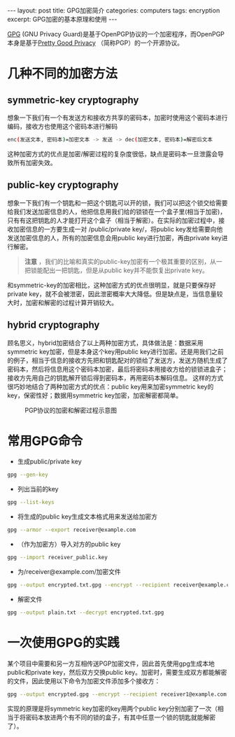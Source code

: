 #+STARTUP: showall indent
#+STARTUP: hidestars
#+BEGIN_HTML
---
layout: post
title: GPG加密简介
categories: computers
tags: encryption
excerpt: GPG加密的基本原理和使用
---
#+END_HTML
[[https://en.wikipedia.org/wiki/GNU_Privacy_Guard][GPG]] (GNU Privacy Guard)是基于OpenPGP协议的一个加密程序，而OpenPGP本身是基于[[https://en.wikipedia.org/wiki/Pretty_Good_Privacy][Pretty Good Privacy]] （简称PGP）的一个开源协议。
* 几种不同的加密方法
** symmetric-key cryptography
想象一下我们有一个有发送方和接收方共享的密码本，加密时使用这个密码本进行编码，接收方也使用这个密码本进行解码
#+BEGIN_SRC sh
enc(发送文本, 密码本)=加密文本 -> 发送 -> dec(加密文本, 密码本)=解密后文本 
#+END_SRC
这种加密方式的优点是加密/解密过程的复杂度很低，缺点是密码本一旦泄露会导致所有加密失效。
** public-key cryptography
想象一下我们有一个钥匙和一把这个钥匙可以开的锁，我们可以把这个锁交给需要给我们发送加密信息的人，他把信息用我们给的锁锁在一个盒子里(相当于加密)，只有有这把钥匙的人才能打开这个盒子（相当于解密）。在实际的加密过程中，接收加密信息的一方要生成一对 /public/private key/，将public key发给需要向他发送加密信息的人，所有的加密信息会用public key进行加密，再由private key进行解密。
#+begin_quote
*注意* ，我们的比喻和真实的public-key加密有一个极其重要的区别，从一把锁能配出一把钥匙，但是从public key并不能恢复出private key。
#+end_quote
和symmetric-key的加密相比，这种加密方式的优点很明显，就是只要保存好private key，就不会被泄密，因此泄密概率大大降低。但是缺点是，当信息量较大时，加密和解密的过程计算开销较大。
** hybrid cryptography
顾名思义，hybrid加密结合了以上两种加密方式，具体做法是：数据采用symmetric key加密，但是本身这个key用public key进行加密。还是用我们之前的例子，相当于信息的接收方先把和钥匙配对的锁给了发送方，发送方随机生成了密码本，然后将信息用这个密码本加密，最后将密码本用接收方给的锁锁进盒子；接收方先用自己的钥匙解开锁后得到密码本，再用密码本解码信息。
这样的方式很巧妙地结合了两种加密方式的优点：public key用来加密symmetric key的key，保密性好；数据用symmetric key加密，加密解密都简单。
#+CAPTION: PGP协议的加密和解密过程示意图
#+NAME:   fig:SED-HR4049
     [[https://upload.wikimedia.org/wikipedia/commons/thumb/4/4d/PGP_diagram.svg/575px-PGP_diagram.svg.png]]
* 常用GPG命令
- 生成public/private key
#+BEGIN_SRC sh
gpg --gen-key
#+END_SRC
- 列出当前的key
#+BEGIN_SRC sh
gpg --list-keys
#+END_SRC
- 将生成的public key生成文本格式用来发送给加密方
#+BEGIN_SRC sh
gpg --armor --export receiver@example.com
#+END_SRC
- （作为加密方）导入对方的public key
#+BEGIN_SRC sh
gpg --import receiver_public.key
#+END_SRC
- 为/receiver@example.com/加密文件
#+BEGIN_SRC sh
gpg --output encrypted.txt.gpg --encrypt --recipient receiver@example.com plain.txt
#+END_SRC
- 解密文件
#+BEGIN_SRC sh
gpg --output plain.txt --decrypt encrypted.txt.gpg
#+END_SRC
* 一次使用GPG的实践
某个项目中需要和另一方互相传送PGP加密文件，因此首先使用gpg生成本地public和private key，然后双方交换public key。加密时，需要生成双方都能解密的文件，因此使用以下命令为加密文件添加多个接收方：
#+BEGIN_SRC sh
gpg --output encrypted.gpg --encrypt --recipient receiver1@example.com --recipient receiver2@example.com plain.txt
#+END_SRC
实现的原理是将symmetric key加密的key用两个public key分别加密了一次（相当于将密码本放进两个有不同的锁的盒子，有其中任意一个锁的钥匙就能解密了）。
